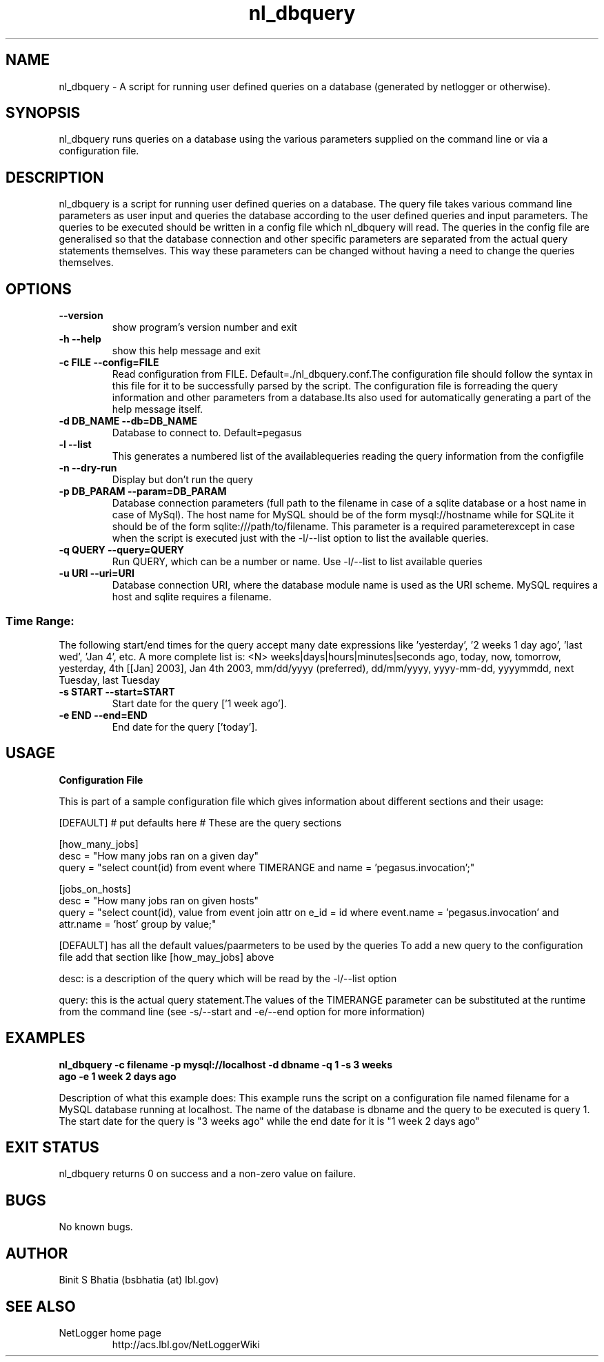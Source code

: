 .TH nl_dbquery 1 "Jul 21 2008" "version $Id: nl_dbquery 872 2008-07-17 23:12:32Z ksb $" "USER COMMANDS"
.SH NAME
nl_dbquery \- A script for running user defined queries on a database (generated by netlogger or otherwise).
.SH SYNOPSIS
nl_dbquery runs queries on a database using the various parameters supplied on the command line or via a configuration file.
.SH DESCRIPTION
nl_dbquery is a script for running user defined queries on a database.
The query file takes various command line parameters as user input and queries the database according to the user defined queries and input parameters. The queries to be executed should be written in a config file which nl_dbquery will read. The queries in the config file are generalised so that the database connection and other specific parameters are separated from the actual query statements themselves. This way these parameters can be changed without having a need to change the queries themselves. 

.SH OPTIONS
.TP
\fB\-\-version
show program's version number and exit
.TP
\fB\-h \fB\-\-help
show this help message and exit
.TP
\fB\-c FILE \fB\-\-config=FILE
 Read configuration from FILE. Default=./nl_dbquery.conf.The configuration file should follow the syntax in this file for it to be successfully parsed by the script. The configuration file is forreading the query information and other parameters from a database.Its also used for automatically generating a part of the help message itself.
.TP
\fB\-d DB_NAME \fB\-\-db=DB_NAME
 Database to connect to. Default=pegasus
.TP
\fB\-l \fB\-\-list
This generates a numbered list of the availablequeries reading the query information from the configfile
.TP
\fB\-n \fB\-\-dry\-run
Display but don't run the query
.TP
\fB\-p DB_PARAM \fB\-\-param=DB_PARAM
 Database connection parameters (full path to the filename in case of a sqlite database or a host name in case of MySql). The host name for MySQL should be of the form mysql://hostname while for SQLite it should be of the form sqlite:///path/to/filename. This parameter is a required parameterexcept in case when the script is executed just with the -l/--list option to list the available queries.
.TP
\fB\-q QUERY \fB\-\-query=QUERY
 Run QUERY, which can be a number or name. Use -l/--list to list available queries
.TP
\fB\-u URI \fB\-\-uri=URI
Database connection URI, where the database module name is used as the URI scheme. MySQL requires a host and sqlite requires a filename. 
.SS Time Range:
The following start/end times for the query accept many date
expressions like 'yesterday', '2 weeks 1 day ago', 'last wed', 'Jan
4', etc. A more complete list is: <N> weeks|days|hours|minutes|seconds
ago, today, now, tomorrow, yesterday, 4th [[Jan] 2003], Jan 4th 2003,
mm/dd/yyyy (preferred), dd/mm/yyyy, yyyy-mm-dd, yyyymmdd, next
Tuesday, last Tuesday

.TP
\fB\-s START \fB\-\-start=START
 Start date for the query ['1 week ago'].
.TP
\fB\-e END \fB\-\-end=END
End date for the query ['today'].



.SH USAGE
.TP
\fBConfiguration File 
.PP
This is part of a sample configuration file which gives information about different sections and their usage:

[DEFAULT]
# put defaults here
# These are the query sections

[how_many_jobs]
   desc = "How many jobs ran on a given day"
   query = "select count(id) from event where TIMERANGE and name = 'pegasus.invocation';"

[jobs_on_hosts]
   desc = "How many jobs ran on given hosts" 
   query = "select count(id), value from event join attr on e_id = id where event.name = 'pegasus.invocation' and attr.name = 'host' group by value;"


[DEFAULT] has all the default values/paarmeters to be used by the queries
To add a new query to the configuration file add that section like [how_may_jobs] above

desc: is a description of the query which will be read by the -l/--list option

query: this is the actual query statement.The values of the TIMERANGE parameter can be substituted at the runtime from the command line (see -s/--start and -e/--end option for more information)



.SH EXAMPLES
.TP
.B nl_dbquery -c filename -p mysql://localhost -d dbname -q 1 -s "3 weeks ago" -e "1 week 2 days ago" 
.PP
Description of what this example does:
This example runs the script on a configuration file named filename for a MySQL database running at localhost. The name of the database is dbname and the query to be executed is query 1. The start date for the query is "3 weeks ago" while the end date for it is "1 week 2 days ago"
.SH EXIT STATUS
nl_dbquery returns 0 on success and a non-zero value on failure. 
.SH BUGS
No known bugs.
.SH AUTHOR
Binit S Bhatia (bsbhatia (at) lbl.gov)
.SH SEE ALSO
NetLogger home page
.RS
http://acs.lbl.gov/NetLoggerWiki
.RE

